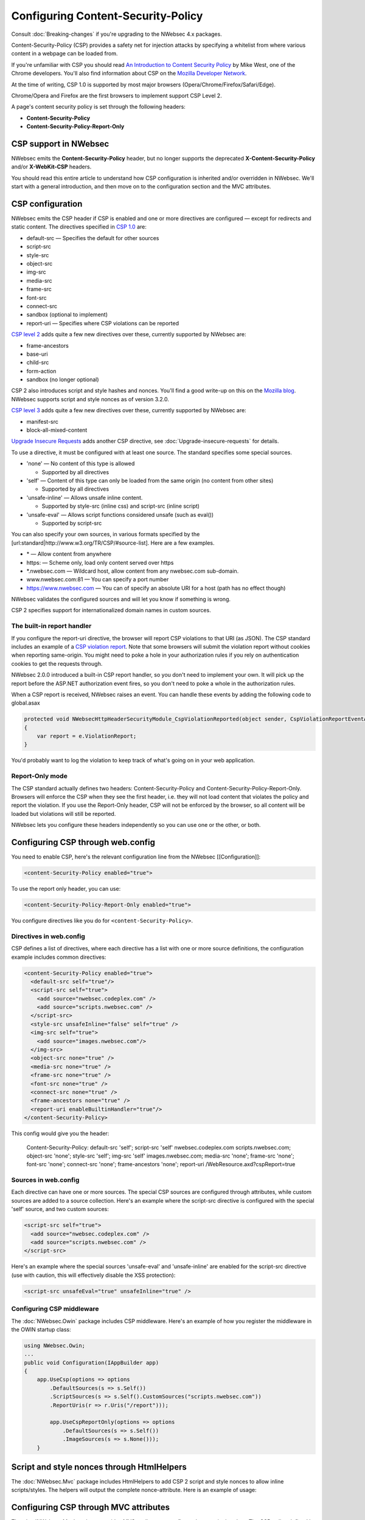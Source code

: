 ###################################
Configuring Content-Security-Policy
###################################

Consult :doc:`Breaking-changes` if you're upgrading to the NWebsec 4.x packages.

Content-Security-Policy (CSP) provides a safety net for injection attacks by specifying a whitelist from where various content in a webpage can be loaded from.

If you're unfamiliar with CSP you should read `An Introduction to Content Security Policy <https://www.html5rocks.com/en/tutorials/security/content-security-policy/>`_ by Mike West, one of the Chrome developers. You'll also find information about CSP on the `Mozilla Developer Network <https://developer.mozilla.org/en-US/docs/Security/CSP>`_.
 
At the time of writing, CSP 1.0 is supported by most major browsers (Opera/Chrome/Firefox/Safari/Edge).

Chrome/Opera and Firefox are the first browsers to implement support CSP Level 2.

A page's content security policy is set through the following headers:

* **Content-Security-Policy**
* **Content-Security-Policy-Report-Only**

**********************
CSP support in NWebsec
**********************

NWebsec emits the **Content-Security-Policy** header, but no longer supports the deprecated **X-Content-Security-Policy** and/or **X-WebKit-CSP** headers. 

You should read this entire article to understand how CSP configuration is inherited and/or overridden in NWebsec. We'll start with a general introduction, and then move on to the configuration section and the MVC attributes.

*****************
CSP configuration
*****************

NWebsec emits the CSP header if CSP is enabled and one or more directives are configured — except for redirects and static content. The directives specified in `CSP 1.0 <https://www.w3.org/TR/CSP/>`_ are:

* default-src — Specifies the default for other sources
* script-src
* style-src
* object-src
* img-src
* media-src
* frame-src
* font-src
* connect-src
* sandbox (optional to implement)
* report-uri — Specifies where CSP violations can be reported

`CSP level 2 <https://www.w3.org/TR/CSP2/>`_ adds quite a few new directives over these, currently supported by NWebsec are:

* frame-ancestors
* base-uri
* child-src
* form-action
* sandbox (no longer optional)

CSP 2 also introduces script and style hashes and nonces. You'll find a good write-up on this on the `Mozilla blog <https://blog.mozilla.org/security/2014/10/04/csp-for-the-web-we-have/>`_. NWebsec supports script and style nonces as of version 3.2.0.

`CSP level 3 <https://www.w3.org/TR/CSP3/>`_ adds quite a few new directives over these, currently supported by NWebsec are:

* manifest-src
* block-all-mixed-content 

`Upgrade Insecure Requests <http://www.w3.org/TR/upgrade-insecure-requests/>`_ adds another CSP directive, see :doc:`Upgrade-insecure-requests` for details.

To use a directive, it must be configured with at least one source. The standard specifies some special sources.

* 'none' — No content of this type is allowed

  * Supported by all directives

* 'self' — Content of this type can only be loaded from the same origin (no content from other sites)

  * Supported by all directives
* 'unsafe-inline' — Allows unsafe inline content.

  * Supported by style-src (inline css) and script-src (inline script)
* 'unsafe-eval' — Allows script functions considered unsafe (such as eval())

  * Supported by script-src

You can also specify your own sources, in various formats specified by the [url:standard|http://www.w3.org/TR/CSP/#source-list]. Here are a few examples.

* \* — Allow content from anywhere
* https: — Scheme only, load only content served over https
* \*.nwebsec.com — Wildcard host, allow content from any nwebsec.com sub-domain.
* www.nwebsec.com:81 — You can specify a port number
* https://www.nwebsec.com — You can of specify an absolute URI for a host (path has no effect though)

NWebsec validates the configured sources and will let you know if something is wrong.

CSP 2 specifies support for internationalized domain names in custom sources.

The built-in report handler
===========================

If you configure the report-uri directive, the browser will report CSP violations to that URI (as JSON). The CSP standard includes an example of a `CSP violation report <http://www.w3.org/TR/CSP/#sample-violation-report>`_. Note that some browsers will submit the violation report without cookies when reporting same-origin. You might need to poke a hole in your authorization rules if you rely on authentication cookies to get the requests through.

NWebsec 2.0.0 introduced a built-in CSP report handler, so you don't need to implement your own. It will pick up the report before the ASP.NET authorization event fires, so you don't need to poke a whole in the authorization rules.

When a CSP report is received, NWebsec raises an event. You can handle these events by adding the following code to global.asax

..  code-block:: c#

    protected void NWebsecHttpHeaderSecurityModule_CspViolationReported(object sender, CspViolationReportEventArgs e)
    {
        var report = e.ViolationReport;
    }

You'd probably want to log the violation to keep track of what's going on in your web application.

Report-Only mode
================

The CSP standard actually defines two headers: Content-Security-Policy and Content-Security-Policy-Report-Only. Browsers will enforce the CSP when they see the first header, i.e. they will not load content that violates the policy and report the violation. If you use the Report-Only header, CSP will not be enforced by the browser, so all content will be loaded but violations will still be reported.

NWebsec lets you configure these headers independently so you can use one or the other, or both.

**********************************
Configuring CSP through web.config
**********************************

You need to enable CSP, here's the relevant configuration line from the NWebsec [[Configuration]]: 

..  code-block:: xml

    <content-Security-Policy enabled="true">

To use the report only header, you can use:

..  code-block:: xml

    <content-Security-Policy-Report-Only enabled="true">

You configure directives like you do for ``<content-Security-Policy>``.

Directives in web.config
========================

CSP defines a list of directives, where each directive has a list with one or more source definitions, the configuration example includes common directives:

..  code-block:: xml

    <content-Security-Policy enabled="true">
      <default-src self="true"/>
      <script-src self="true">
        <add source="nwebsec.codeplex.com" />
        <add source="scripts.nwebsec.com" />
      </script-src>
      <style-src unsafeInline="false" self="true" />
      <img-src self="true">
        <add source="images.nwebsec.com"/>
      </img-src>
      <object-src none="true" />
      <media-src none="true" />
      <frame-src none="true" />
      <font-src none="true" />
      <connect-src none="true" />
      <frame-ancestors none="true" />
      <report-uri enableBuiltinHandler="true"/>
    </content-Security-Policy>

This config would give you the header:

..

  Content-Security-Policy: default-src 'self'; script-src 'self' nwebsec.codeplex.com scripts.nwebsec.com; object-src 'none'; style-src 'self'; img-src 'self' images.nwebsec.com; media-src 'none'; frame-src 'none'; font-src 'none'; connect-src 'none'; frame-ancestors 'none'; report-uri /WebResource.axd?cspReport=true

Sources in web.config
=====================

Each directive can have one or more sources. The special CSP sources are configured through attributes, while custom sources are added to a source collection. Here's an example where the script-src directive is configured with the special 'self' source, and two custom sources:

..  code-block:: xml

    <script-src self="true">
      <add source="nwebsec.codeplex.com" />
      <add source="scripts.nwebsec.com" />
    </script-src>

Here's an example where the special sources 'unsafe-eval' and 'unsafe-inline' are enabled for the script-src directive (use with caution, this will effectively disable the XSS protection):

..  code-block:: xml

    <script-src unsafeEval="true" unsafeInline="true" />

Configuring CSP middleware
==========================

The :doc:`NWebsec.Owin` package includes CSP middleware. Here's an example of how you register the middleware in the OWIN startup class:

..  code-block:: c#

    using NWebsec.Owin;
    ...
    public void Configuration(IAppBuilder app)
    {
        app.UseCsp(options => options
            .DefaultSources(s => s.Self())
            .ScriptSources(s => s.Self().CustomSources("scripts.nwebsec.com"))
            .ReportUris(r => r.Uris("/report")));

            app.UseCspReportOnly(options => options
                .DefaultSources(s => s.Self())
                .ImageSources(s => s.None()));
    	}

*******************************************
Script and style nonces through HtmlHelpers
*******************************************

The :doc:`NWebsec.Mvc` package includes HtmlHelpers to add CSP 2 script and style nonces to allow inline scripts/styles. The helpers will output the complete nonce-attribute. Here is an example of usage:

..  code-block:: html
    @using NWebsec.Mvc.HttpHeaders.Csp
    
    <script @Html.CspScriptNonce()>document.write("Hello world")</script>
    <style @Html.CspStyleNonce()>
       h1 {
              font-size: 10em;
            }
    </style>

**************************************
Configuring CSP through MVC attributes
**************************************

The :doc:`NWebsec.Mvc` package provides MVC attributes to configure the security headers. The CSP policy defined by the MVC attributes are overridden per directive, this aligns with how this works in the web.config. That means that you define your baseline policy in web.config, CSP middleware or through global filters, and you can easily override a particular directive on a controller or action.

Here's an example. You can e.g. enable CSP, and register a directive as global filters:

..  code-block:: c#

    public static void RegisterGlobalFilters(GlobalFilterCollection filters)
    {
        filters.Add(new CspAttribute());
        filters.Add(new CspDefaultSrcAttribute { Self = true });
    }

And consider the following controller:

..  code-block:: c#

    [CspScriptSrc(Self = true, CustomSources = "scripts.nwebsec.codeplex.com")]
    public class HomeController : Controller
    {
        public ActionResult Index()
        {
            return View("Index");
        }

        [CspDefaultSrc(CustomSources = "nwebsec.codeplex.com")]
        public ActionResult Index2()
        {
            return View("Index");
        }

        [CspDefaultSrc(CustomSources = "stuff.nwebsec.codeplex.com")]
        [CspScriptSrc(CustomSources = "scripts.nwebsec.codeplex.com ajax.googleapis.com")]
        public ActionResult Index3()
        {
            return View("Index");
        }
    }

The index action will inherit the global attribute as well as the attribute set on the controller, which yields this header:

::  

  Content-Security-Policy: default-src 'self'; script-src 'self' scripts.nwebsec.codeplex.com

The index2 action inherits previous directives yielding:

::

  Content-Security-Policy: default-src 'self' nwebsec.codeplex.com; script-src 'self' scripts.nwebsec.codeplex.com

The index3 action also inherits all directives, thus giving us this header:
::

  Content-Security-Policy: default-src 'self' stuff.nwebsec.codeplex.com; script-src 'self' scripts.nwebsec.codeplex.com scripts.nwebsec.com ajax.googleapis.com

To have a directive completely removed, disable it as such:

..  code-block:: c#

    [CspScriptSrc(Enabled = false)]

You can also disable CSP altogether:

..  code-block:: c#

    [Csp(Enabled = false)]
